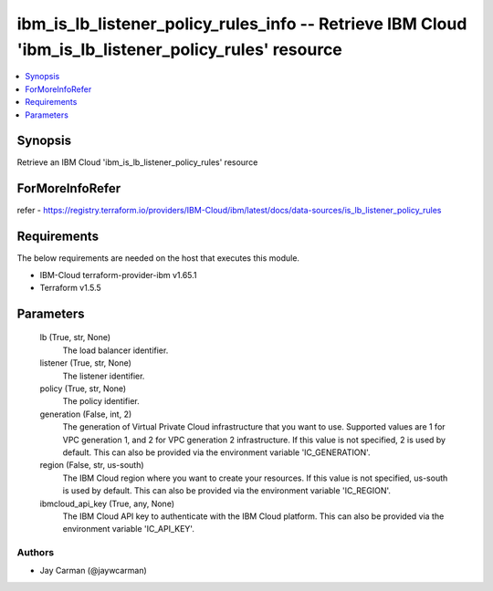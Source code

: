 
ibm_is_lb_listener_policy_rules_info -- Retrieve IBM Cloud 'ibm_is_lb_listener_policy_rules' resource
=====================================================================================================

.. contents::
   :local:
   :depth: 1


Synopsis
--------

Retrieve an IBM Cloud 'ibm_is_lb_listener_policy_rules' resource


ForMoreInfoRefer
----------------
refer - https://registry.terraform.io/providers/IBM-Cloud/ibm/latest/docs/data-sources/is_lb_listener_policy_rules

Requirements
------------
The below requirements are needed on the host that executes this module.

- IBM-Cloud terraform-provider-ibm v1.65.1
- Terraform v1.5.5



Parameters
----------

  lb (True, str, None)
    The load balancer identifier.


  listener (True, str, None)
    The listener identifier.


  policy (True, str, None)
    The policy identifier.


  generation (False, int, 2)
    The generation of Virtual Private Cloud infrastructure that you want to use. Supported values are 1 for VPC generation 1, and 2 for VPC generation 2 infrastructure. If this value is not specified, 2 is used by default. This can also be provided via the environment variable 'IC_GENERATION'.


  region (False, str, us-south)
    The IBM Cloud region where you want to create your resources. If this value is not specified, us-south is used by default. This can also be provided via the environment variable 'IC_REGION'.


  ibmcloud_api_key (True, any, None)
    The IBM Cloud API key to authenticate with the IBM Cloud platform. This can also be provided via the environment variable 'IC_API_KEY'.













Authors
~~~~~~~

- Jay Carman (@jaywcarman)

